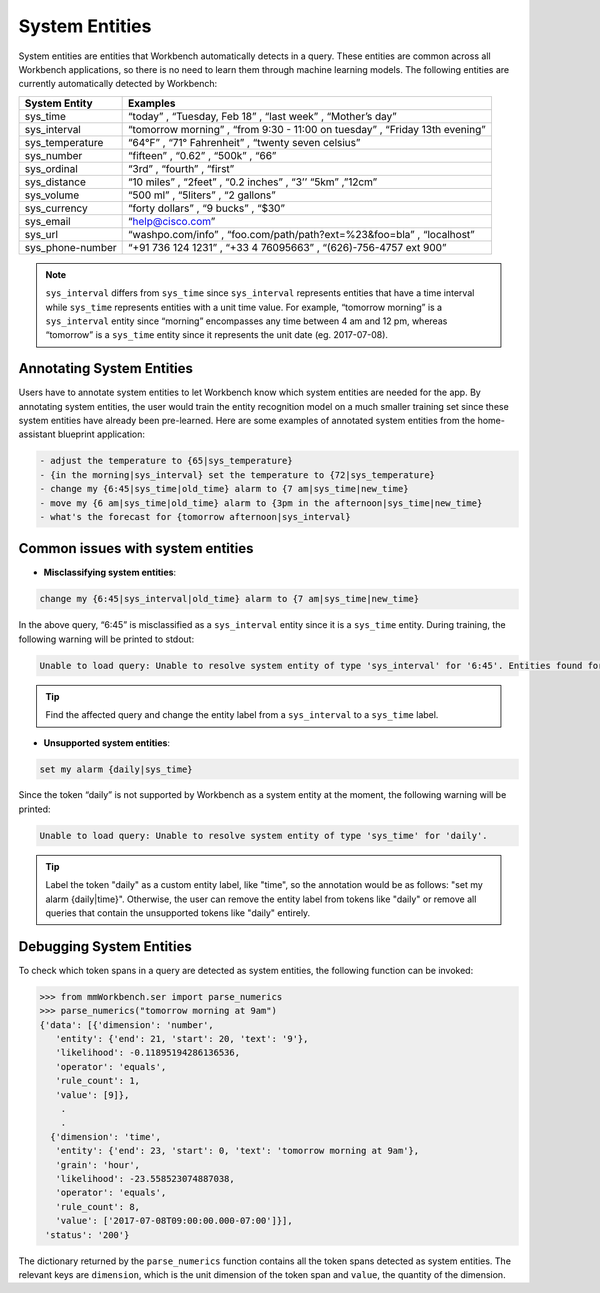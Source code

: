 System Entities
===============

System entities are entities that Workbench automatically detects in a
query. These entities are common across all Workbench applications, so
there is no need to learn them through machine learning models. The
following entities are currently automatically detected by Workbench:

+-----------------+------------------------------------------------------------+
| System Entity   | Examples                                                   |
+=================+============================================================+
| sys_time        | “today” , “Tuesday, Feb 18” , “last week” , “Mother’s      |
|                 | day”                                                       |
+-----------------+------------------------------------------------------------+
| sys_interval    | “tomorrow morning” , “from 9:30 - 11:00 on tuesday” ,      |
|                 | “Friday 13th evening”                                      |
+-----------------+------------------------------------------------------------+
| sys_temperature | “64°F” , “71° Fahrenheit” , “twenty seven celsius”         |
+-----------------+------------------------------------------------------------+
| sys_number      | “fifteen” , “0.62” , “500k” , “66”                         |
+-----------------+------------------------------------------------------------+
| sys_ordinal     | “3rd” , “fourth” , “first”                                 |
+-----------------+------------------------------------------------------------+
| sys_distance    | “10 miles” , “2feet” , “0.2 inches” , “3’’ “5km” ,”12cm”   |
+-----------------+------------------------------------------------------------+
| sys_volume      | “500 ml” , “5liters” , “2 gallons”                         |
+-----------------+------------------------------------------------------------+
| sys_currency    | “forty dollars” , “9 bucks” , “$30”                        |
+-----------------+------------------------------------------------------------+
| sys_email       | “help@cisco.com”                                           |
+-----------------+------------------------------------------------------------+
| sys_url         | “washpo.com/info” , “foo.com/path/path?ext=%23&foo=bla” ,  |
|                 | “localhost”                                                |
+-----------------+------------------------------------------------------------+
| sys_phone-number| “+91 736 124 1231” , “+33 4 76095663” , “(626)-756-4757    |
|                 | ext 900”                                                   |
+-----------------+------------------------------------------------------------+

.. note::

   ``sys_interval`` differs from ``sys_time`` since
   ``sys_interval`` represents entities that have a time interval while
   ``sys_time`` represents entities with a unit time value. For example,
   “tomorrow morning” is a ``sys_interval`` entity since “morning”
   encompasses any time between 4 am and 12 pm, whereas “tomorrow” is a
   ``sys_time`` entity since it represents the unit date (eg. 2017-07-08).

Annotating System Entities
--------------------------

Users have to annotate system entities to let Workbench know which system
entities are needed for the app. By annotating system entities,
the user would train the entity recognition model on a much smaller
training set since these system entities have already been pre-learned.
Here are some examples of annotated system entities from the
home-assistant blueprint application:

.. code-block:: text

    - adjust the temperature to {65|sys_temperature}
    - {in the morning|sys_interval} set the temperature to {72|sys_temperature}
    - change my {6:45|sys_time|old_time} alarm to {7 am|sys_time|new_time}
    - move my {6 am|sys_time|old_time} alarm to {3pm in the afternoon|sys_time|new_time}
    - what's the forecast for {tomorrow afternoon|sys_interval}

Common issues with system entities
----------------------------------

-  **Misclassifying system entities**:

.. code-block:: text

    change my {6:45|sys_interval|old_time} alarm to {7 am|sys_time|new_time}

In the above query, “6:45” is misclassified as a ``sys_interval``
entity since it is a ``sys_time`` entity. During training, the following
warning will be printed to stdout:

.. code-block:: text

    Unable to load query: Unable to resolve system entity of type 'sys_interval' for '6:45'. Entities found for the following types ['sys_time']

.. tip::
   Find the affected query and change the entity label from a ``sys_interval`` to a ``sys_time`` label.

-  **Unsupported system entities**:

.. code-block:: text

    set my alarm {daily|sys_time}

Since the token “daily” is not supported by Workbench as a system entity
at the moment, the following warning will be printed:

.. code-block:: text

    Unable to load query: Unable to resolve system entity of type 'sys_time' for 'daily'.

.. tip::
   Label the token "daily" as a custom entity label, like "time", so the annotation would be as follows: "set my alarm {daily|time}".
   Otherwise, the user can remove the entity label from tokens like "daily" or remove all queries that contain the unsupported tokens like "daily" entirely.

Debugging System Entities
-------------------------

To check which token spans in a query are detected as system entities,
the following function can be invoked:

.. code-block:: python

    >>> from mmWorkbench.ser import parse_numerics
    >>> parse_numerics("tomorrow morning at 9am")
    {'data': [{'dimension': 'number',
       'entity': {'end': 21, 'start': 20, 'text': '9'},
       'likelihood': -0.11895194286136536,
       'operator': 'equals',
       'rule_count': 1,
       'value': [9]},
        .
        .
      {'dimension': 'time',
       'entity': {'end': 23, 'start': 0, 'text': 'tomorrow morning at 9am'},
       'grain': 'hour',
       'likelihood': -23.558523074887038,
       'operator': 'equals',
       'rule_count': 8,
       'value': ['2017-07-08T09:00:00.000-07:00']}],
     'status': '200'}

The dictionary returned by the ``parse_numerics`` function contains all
the token spans detected as system entities. The relevant keys are
``dimension``, which is the unit dimension of the token span and
``value``, the quantity of the dimension.
